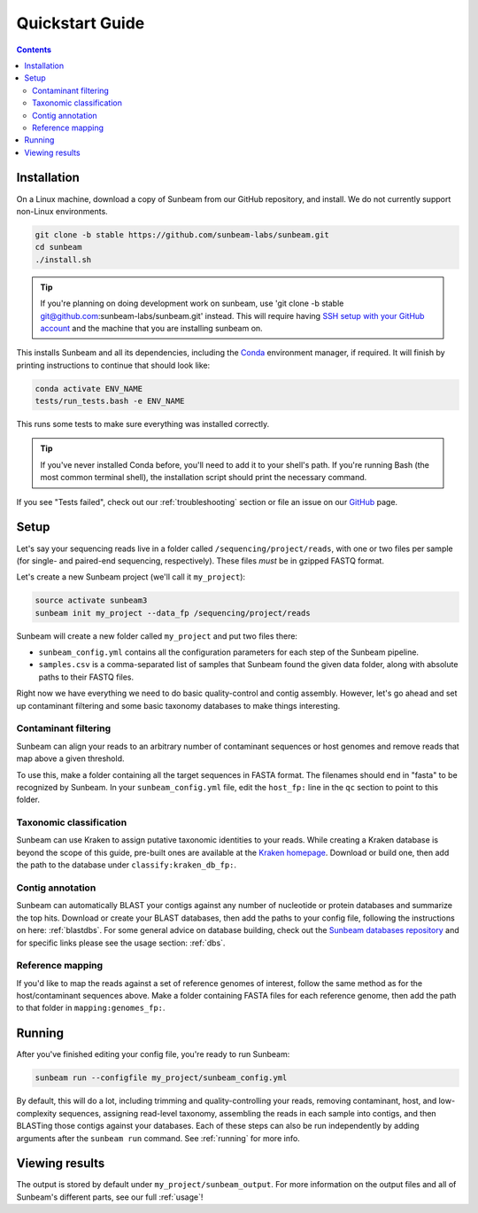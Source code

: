 .. _quickstart:

=====================
Quickstart Guide
=====================

.. contents::
   :depth: 2

Installation
************

On a Linux machine, download a copy of Sunbeam from our GitHub repository, and
install. We do not currently support non-Linux environments.

.. code-block:: shell

   git clone -b stable https://github.com/sunbeam-labs/sunbeam.git
   cd sunbeam
   ./install.sh

.. tip::

   If you're planning on doing development work on sunbeam, use 
   'git clone -b stable git@github.com:sunbeam-labs/sunbeam.git' instead. This will 
   require having `SSH setup with your GitHub account <https://docs.github.com/en/authentication/connecting-to-github-with-ssh>`_ 
   and the machine that you are installing sunbeam on.

This installs Sunbeam and all its dependencies, including the `Conda
<https://conda.io/miniconda.html>`_ environment manager, if required. It will finish 
by printing instructions to continue that should look like:

.. code-block:: shell

   conda activate ENV_NAME
   tests/run_tests.bash -e ENV_NAME

This runs some tests to make sure everything was installed correctly.

.. tip::

   If you've never installed Conda before, you'll need to add it to your shell's
   path. If you're running Bash (the most common terminal shell), the installation 
   script should print the necessary command.

If you see "Tests failed", check out our :ref:`troubleshooting` section or file an issue
on our `GitHub <https://github.com/sunbeam-labs/sunbeam/issues>`_ page.

Setup
*****

Let's say your sequencing reads live in a folder called
``/sequencing/project/reads``, with one or two files per sample (for single- and
paired-end sequencing, respectively). These files *must* be in gzipped FASTQ
format.

Let's create a new Sunbeam project (we'll call it ``my_project``):

.. code-block:: shell

   source activate sunbeam3
   sunbeam init my_project --data_fp /sequencing/project/reads

Sunbeam will create a new folder called ``my_project`` and put two files
there:

- ``sunbeam_config.yml`` contains all the configuration parameters for each step
  of the Sunbeam pipeline.

- ``samples.csv`` is a comma-separated list of samples that Sunbeam found the
  given data folder, along with absolute paths to their FASTQ files.

Right now we have everything we need to do basic quality-control and contig assembly. However, let's go ahead and set up contaminant filtering and some basic taxonomy databases to make things interesting.

Contaminant filtering
---------------------

Sunbeam can align your reads to an arbitrary number of contaminant sequences or
host genomes and remove reads that map above a given threshold.

To use this, make a folder containing all the target sequences in FASTA
format. The filenames should end in "fasta" to be recognized by Sunbeam. In your ``sunbeam_config.yml`` file, edit the ``host_fp:`` line in the ``qc``
section to point to this folder.

Taxonomic classification
------------------------

Sunbeam can use Kraken to assign putative taxonomic identities to your
reads. While creating a Kraken database is beyond the scope of this guide,
pre-built ones are available at the `Kraken homepage
<http://ccb.jhu.edu/software/kraken/>`_. Download or build one, then add the
path to the database under ``classify:kraken_db_fp:``.

Contig annotation
-----------------

Sunbeam can automatically BLAST your contigs against any number of
nucleotide or protein databases and summarize the top hits. Download or create
your BLAST databases, then add the paths to your config file, following the
instructions on here: :ref:`blastdbs`. For some general advice on database
building, check out the `Sunbeam databases repository
<https://github.com/zhaoc1/sunbeam_databases>`_ and for specific links please
see the usage section: :ref:`dbs`.

Reference mapping
-----------------

If you'd like to map the reads against a set of reference genomes of interest,
follow the same method as for the host/contaminant sequences above. Make a
folder containing FASTA files for each reference genome, then add the path to
that folder in ``mapping:genomes_fp:``.

Running
*******

After you've finished editing your config file, you're ready to run Sunbeam:

.. code-block:: bash

   sunbeam run --configfile my_project/sunbeam_config.yml

By default, this will do a lot, including trimming and quality-controlling your
reads, removing contaminant, host, and low-complexity sequences, assigning
read-level taxonomy, assembling the reads in each sample into contigs, and then
BLASTing those contigs against your databases. Each of these steps can also be run independently by adding arguments after the ``sunbeam run`` command. See :ref:`running` for more info. 

Viewing results
***************

The output is stored by default under ``my_project/sunbeam_output``. For more information on the output files and all of Sunbeam's different parts, see our full :ref:`usage`!
